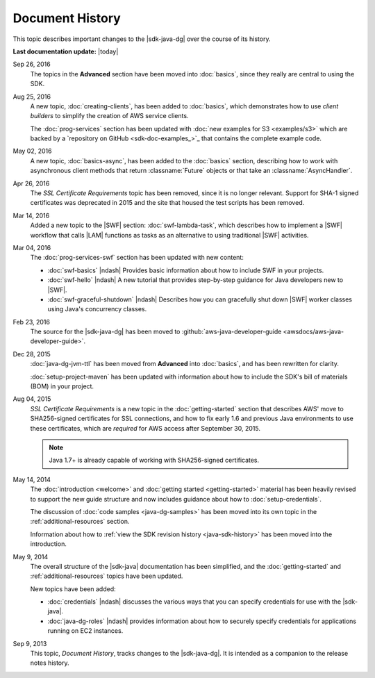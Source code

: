 .. Copyright 2010-2016 Amazon.com, Inc. or its affiliates. All Rights Reserved.

   This work is licensed under a Creative Commons Attribution-NonCommercial-ShareAlike 4.0
   International License (the "License"). You may not use this file except in compliance with the
   License. A copy of the License is located at http://creativecommons.org/licenses/by-nc-sa/4.0/.

   This file is distributed on an "AS IS" BASIS, WITHOUT WARRANTIES OR CONDITIONS OF ANY KIND,
   either express or implied. See the License for the specific language governing permissions and
   limitations under the License.

################
Document History
################

This topic describes important changes to the |sdk-java-dg| over the course of its history.

**Last documentation update:** |today|

Sep 26, 2016
    The topics in the **Advanced** section have been moved into :doc:`basics`, since they really are
    central to using the SDK.

Aug 25, 2016
    A new topic, :doc:`creating-clients`, has been added to :doc:`basics`, which demonstrates how to
    use *client builders* to simplify the creation of AWS service clients.

    The :doc:`prog-services` section has been updated with :doc:`new examples for S3 <examples/s3>`
    which are backed by a `repository on GitHub <sdk-doc-examples_>`_ that contains the complete
    example code.

May 02, 2016
    A new topic, :doc:`basics-async`, has been added to the :doc:`basics` section, describing how to
    work with asynchronous client methods that return :classname:`Future` objects or that take an
    :classname:`AsyncHandler`.

Apr 26, 2016
    The *SSL Certificate Requirements* topic has been removed, since it is no longer relevant.
    Support for SHA-1 signed certificates was deprecated in 2015 and the site that housed the test
    scripts has been removed.

Mar 14, 2016
    Added a new topic to the |SWF| section: :doc:`swf-lambda-task`, which describes how to implement
    a |SWF| workflow that calls |LAM| functions as tasks as an alternative to using traditional
    |SWF| activities.

Mar 04, 2016
    The :doc:`prog-services-swf` section has been updated with new content:

    * :doc:`swf-basics` |ndash| Provides basic information about how to include SWF in your
      projects.

    * :doc:`swf-hello` |ndash| A new tutorial that provides step-by-step guidance for Java
      developers new to |SWF|.

    * :doc:`swf-graceful-shutdown` |ndash| Describes how you can gracefully shut down |SWF|
      worker classes using Java's concurrency classes.

Feb 23, 2016
    The source for the |sdk-java-dg| has been moved to :github:`aws-java-developer-guide
    <awsdocs/aws-java-developer-guide>`.

Dec 28, 2015
    :doc:`java-dg-jvm-ttl` has been moved from **Advanced** into :doc:`basics`, and has been
    rewritten for clarity.

    :doc:`setup-project-maven` has been updated with information about how to include the
    SDK's bill of materials (BOM) in your project.

Aug 04, 2015
    *SSL Certificate Requirements* is a new topic in the :doc:`getting-started` section that
    describes AWS' move to SHA256-signed certificates for SSL connections, and how to fix early 1.6
    and previous Java environments to use these certificates, which are :emphasis:`required` for AWS
    access after September 30, 2015.

    .. note:: Java 1.7+ is already capable of working with SHA256-signed certificates.

May 14, 2014
    The :doc:`introduction <welcome>` and :doc:`getting started <getting-started>` material has been
    heavily revised to support the new guide structure and now includes guidance about how to
    :doc:`setup-credentials`.

    The discussion of :doc:`code samples <java-dg-samples>` has been moved into its own topic in the
    :ref:`additional-resources` section.

    Information about how to :ref:`view the SDK revision history <java-sdk-history>` has been moved
    into the introduction.

May 9, 2014
    The overall structure of the |sdk-java| documentation has been simplified, and the
    :doc:`getting-started` and :ref:`additional-resources` topics have been updated.

    New topics have been added:

    * :doc:`credentials` |ndash| discusses the various ways that you can specify credentials for use
      with the |sdk-java|.

    * :doc:`java-dg-roles` |ndash| provides information about how to securely specify credentials
      for applications running on EC2 instances.

Sep 9, 2013
    This topic, *Document History*, tracks changes to the |sdk-java-dg|. It is intended as a companion
    to the release notes history.


